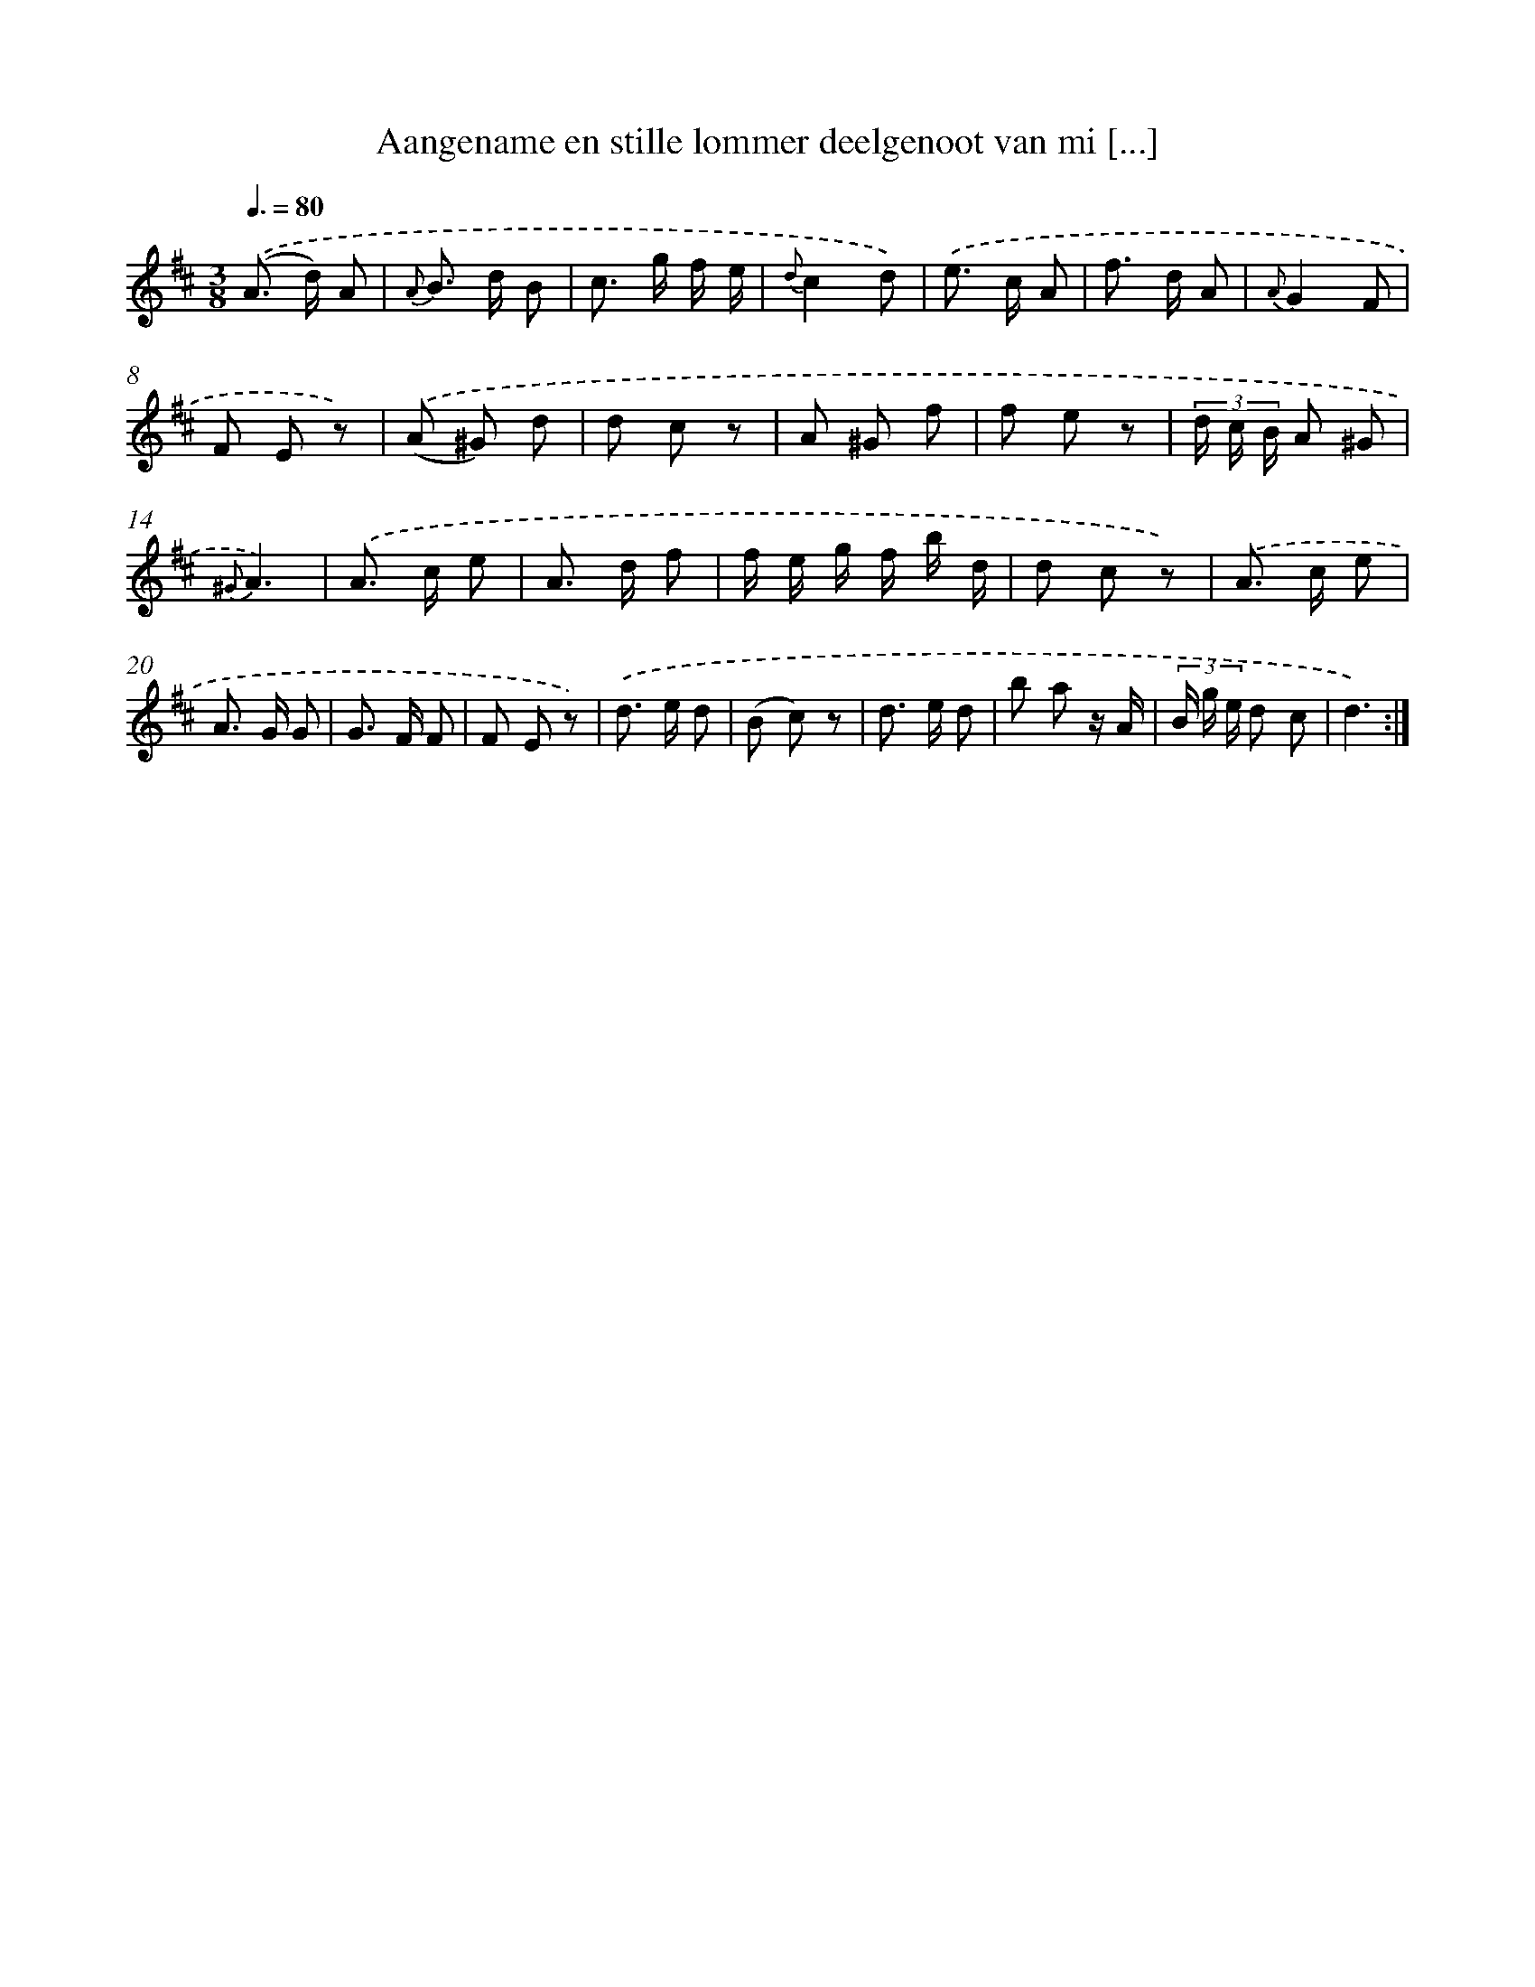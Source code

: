 X: 18021
T: Aangename en stille lommer deelgenoot van mi [...]
%%abc-version 2.0
%%abcx-abcm2ps-target-version 5.9.1 (29 Sep 2008)
%%abc-creator hum2abc beta
%%abcx-conversion-date 2018/11/01 14:38:18
%%humdrum-veritas 2058715966
%%humdrum-veritas-data 1453385828
%%continueall 1
%%barnumbers 0
L: 1/8
M: 3/8
Q: 3/8=80
K: D clef=treble
.('(A> d) A |
{A} B> d B |
c> g f/ e/ |
{d}c2d) |
.('e> c A |
f> d A |
{A}G2F |
F E z) |
.('(A ^G) d |
d c z |
A ^G f |
f e z |
(3d/ c/ B/ A ^G |
{^G}A3) |
.('A> c e |
A> d f |
f/ e/ g/ f/ b/ d/ |
d c z) |
.('A> c e |
A> G G |
G> F F |
F E z) |
.('d> e d |
(B c) z |
d> e d |
b a z/ A/ |
(3B/ g/ e/ d c |
d3) :|]
